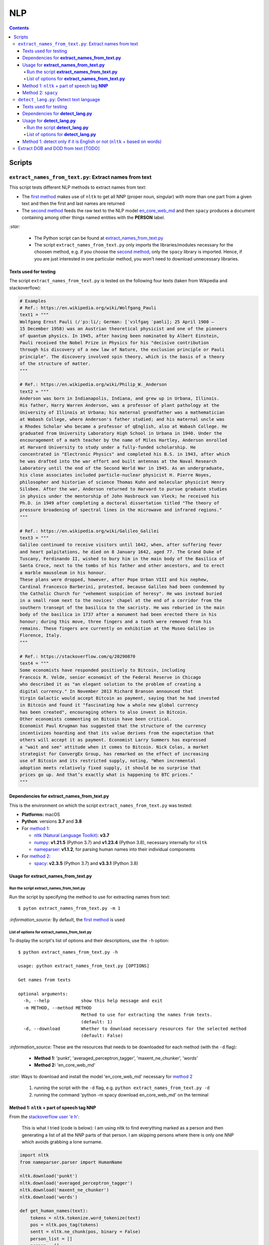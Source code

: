 ===
NLP
===
.. contents:: **Contents**
   :depth: 4
   :local:
   :backlinks: top

Scripts
=======
``extract_names_from_text.py``: Extract names from text
-------------------------------------------------------
This script tests different NLP methods to extract names from text:

- The `first method <#method-1-nltk-part-of-speech-tag-nnp>`_ makes use of ``nltk`` to get all NNP (proper noun, 
  singular) with more than one part from a given text and then the first and last names are returned
- The `second method <#method-2-spacy>`_ feeds the raw text to the NLP model `en_core_web_md 
  <https://spacy.io/models/en#en_core_web_md>`_ and then ``spacy`` produces a document containing among other 
  things named entities with the **PERSON** label. 

`:star:` 

   - The Python script can be found at `extract_names_from_text.py <./scripts/extract_names_from_text.py>`_
   - The script ``extract_names_from_text.py`` only imports the libraries/modules necessary for the choosen method, 
     e.g. if you choose the `second method <#method-2-spacy>`_, only the ``spacy`` library is imported. Hence, if you 
     are just interested in one particular method, you won't need to download unnecessary libraries.

Texts used for testing
''''''''''''''''''''''
The script ``extract_names_from_text.py`` is tested on the following four texts (taken from Wikpedia and stackoverflow):

.. code-block:: python
   
   # Examples
   # Ref.: https://en.wikipedia.org/wiki/Wolfgang_Pauli
   text1 = """
   Wolfgang Ernst Pauli (/ˈpɔːli/; German: [ˈvɔlfɡaŋ ˈpaʊli]; 25 April 1900 – 
   15 December 1958) was an Austrian theoretical physicist and one of the pioneers 
   of quantum physics. In 1945, after having been nominated by Albert Einstein, 
   Pauli received the Nobel Prize in Physics for his "decisive contribution 
   through his discovery of a new law of Nature, the exclusion principle or Pauli 
   principle". The discovery involved spin theory, which is the basis of a theory 
   of the structure of matter.
   """

   # Ref.: https://en.wikipedia.org/wiki/Philip_W._Anderson
   text2 = """
   Anderson was born in Indianapolis, Indiana, and grew up in Urbana, Illinois. 
   His father, Harry Warren Anderson, was a professor of plant pathology at the 
   University of Illinois at Urbana; his maternal grandfather was a mathematician 
   at Wabash College, where Anderson's father studied; and his maternal uncle was 
   a Rhodes Scholar who became a professor of qEnglish, also at Wabash College. He 
   graduated from University Laboratory High School in Urbana in 1940. Under the 
   encouragement of a math teacher by the name of Miles Hartley, Anderson enrolled 
   at Harvard University to study under a fully-funded scholarship. He 
   concentrated in "Electronic Physics" and completed his B.S. in 1943, after which 
   he was drafted into the war effort and built antennas at the Naval Research 
   Laboratory until the end of the Second World War in 1945. As an undergraduate, 
   his close associates included particle-nuclear physicist H. Pierre Noyes, 
   philosopher and historian of science Thomas Kuhn and molecular physicist Henry 
   Silsbee. After the war, Anderson returned to Harvard to pursue graduate studies 
   in physics under the mentorship of John Hasbrouck van Vleck; he received his 
   Ph.D. in 1949 after completing a doctoral dissertation titled "The theory of 
   pressure broadening of spectral lines in the microwave and infrared regions."
   """

   # Ref.: https://en.wikipedia.org/wiki/Galileo_Galilei
   text3 = """
   Galileo continued to receive visitors until 1642, when, after suffering fever 
   and heart palpitations, he died on 8 January 1642, aged 77. The Grand Duke of 
   Tuscany, Ferdinando II, wished to bury him in the main body of the Basilica of 
   Santa Croce, next to the tombs of his father and other ancestors, and to erect 
   a marble mausoleum in his honour.
   These plans were dropped, however, after Pope Urban VIII and his nephew, 
   Cardinal Francesco Barberini, protested, because Galileo had been condemned by 
   the Catholic Church for "vehement suspicion of heresy". He was instead buried 
   in a small room next to the novices' chapel at the end of a corridor from the 
   southern transept of the basilica to the sacristy. He was reburied in the main 
   body of the basilica in 1737 after a monument had been erected there in his 
   honour; during this move, three fingers and a tooth were removed from his 
   remains. These fingers are currently on exhibition at the Museo Galileo in 
   Florence, Italy.
   """
   
   # Ref.: https://stackoverflow.com/q/20290870
   text4 = """
   Some economists have responded positively to Bitcoin, including 
   Francois R. Velde, senior economist of the Federal Reserve in Chicago 
   who described it as "an elegant solution to the problem of creating a 
   digital currency." In November 2013 Richard Branson announced that 
   Virgin Galactic would accept Bitcoin as payment, saying that he had invested 
   in Bitcoin and found it "fascinating how a whole new global currency 
   has been created", encouraging others to also invest in Bitcoin.
   Other economists commenting on Bitcoin have been critical. 
   Economist Paul Krugman has suggested that the structure of the currency 
   incentivizes hoarding and that its value derives from the expectation that 
   others will accept it as payment. Economist Larry Summers has expressed 
   a "wait and see" attitude when it comes to Bitcoin. Nick Colas, a market 
   strategist for ConvergEx Group, has remarked on the effect of increasing 
   use of Bitcoin and its restricted supply, noting, "When incremental 
   adoption meets relatively fixed supply, it should be no surprise that 
   prices go up. And that’s exactly what is happening to BTC prices."
   """

Dependencies for **extract_names_from_text.py**
'''''''''''''''''''''''''''''''''''''''''''''''
This is the environment on which the script ``extract_names_from_text.py`` was tested:

* **Platforms:** macOS
* **Python**: versions **3.7** and **3.8**
* For `method 1 <#method-1-nltk-part-of-speech-tag-nnp>`_:
  
  * `nltk (Natural Language Toolkit) <https://nltk.org/>`_: **v3.7**
  * `numpy <https://numpy.org/>`_: **v1.21.5** (Python 3.7) and **v1.23.4** (Python 3.8), necessary internally for ``nltk``
  * `nameparser <https://pypi.org/project/nameparser/>`_: **v1.1.2**, for parsing human names into their individual components
* For `method 2 <#method-2-spacy>`_:

  * `spacy <https://spacy.io/>`_: **v2.3.5** (Python 3.7) and **v3.3.1** (Python 3.8)

Usage for **extract_names_from_text.py**
''''''''''''''''''''''''''''''''''''''''
Run the script **extract_names_from_text.py**
`````````````````````````````````````````````
Run the script by specifying the method to use for extracting names from text::

   $ pyton extract_names_from_text.py -m 1

`:information_source:` By default, the `first method <#method-1-nltk-part-of-speech-tag-nnp>`_ is used

List of options for **extract_names_from_text.py**
``````````````````````````````````````````````````
To display the script's list of options and their descriptions, use the ``-h`` option::

   $ python extract_names_from_text.py -h
   
   usage: python extract_names_from_text.py [OPTIONS]

   Get names from texts

   optional arguments:
     -h, --help            show this help message and exit
     -m METHOD, --method METHOD
                           Method to use for extracting the names from texts.
                           (default: 1)
     -d, --download        Whether to download necessary resources for the selected method
                           (default: False)

`:information_source:` These are the resources that needs to be downloaded for each method (with the ``-d`` flag):

  - **Method 1:** 'punkt', 'averaged_perceptron_tagger', 'maxent_ne_chunker', 'words'
  - **Method 2:** 'en_core_web_md'
  
`:star:` Ways to download and install the model 'en_core_web_md' necessary for `method 2 <#method-2-spacy>`_

  1. running the script with the ``-d`` flag, e.g. ``python extract_names_from_text.py -d`` 
  2. running the command 'python -m spacy download en_core_web_md' on the terminal

Method 1: ``nltk`` + part of speech tag **NNP**
'''''''''''''''''''''''''''''''''''''''''''''''
From the  `stackoverflow user 'e h' <https://stackoverflow.com/q/20290870>`_:

 This is what I tried (code is below): I am using nltk to find everything marked as a 
 person and then generating a list of all the NNP parts of that person. I am skipping 
 persons where there is only one NNP which avoids grabbing a lone surname.

.. code-block:: python

   import nltk
   from nameparser.parser import HumanName
   
   nltk.download('punkt')
   nltk.download('averaged_perceptron_tagger')
   nltk.download('maxent_ne_chunker')
   nltk.download('words')

   def get_human_names(text):
       tokens = nltk.tokenize.word_tokenize(text)
       pos = nltk.pos_tag(tokens)
       sentt = nltk.ne_chunk(pos, binary = False)
       person_list = []
       person = []
       name = ""
       for subtree in sentt.subtrees(filter=lambda t: t.label() == 'PERSON'):
           for leaf in subtree.leaves():
               person.append(leaf[0])
           if len(person) > 1: #avoid grabbing lone surnames
               for part in person:
                   name += part + ' '
               if name[:-1] not in person_list:
                   person_list.append(name[:-1])
               name = ''
           person = []
       return person_list
   
   text = 'In 1945, after having been nominated by Albert Einstein, Pauli received the Nobel Prize in ' \
          'Physics for his "decisive contribution through his discovery of a new law of Nature, the ' \
          'exclusion principle or Pauli principle".'
   names = get_human_names(text)
   for name in names: 
       print(HumanName(name).first + ' ' + HumanName(name).last)

`:information_source:`

  - The `stackoverflow user 'Gihan Gamage' 
    <https://stackoverflow.com/questions/20290870/improving-the-extraction-of-human-names-with-nltk#comment108366804_20290870>`_ 
    suggests downloading the following nltk packages after the import statements: punkt, averaged_perceptron_tagger, 
    maxent_ne_chunker, words
  - The Python code returns the first and last name (e.g. Albert Einstein) for each person found in the text

`:star:` The script can be found at `extract_names_from_text.py <./scripts/extract_names_from_text.py>`_. 

To run the script on the `four texts <./scripts/extract_names_from_text.py#L2>`_::

 $ python extract_names_from_text.py -m 1
 
Ouput::

   #########
   # Text1 #
   #########
   Ernst Pauli
   Albert Einstein

   #########
   # Text2 #
   #########
   Harry Anderson
   Miles Hartley
   Pierre Noyes
   Thomas Kuhn
   Henry Silsbee
   John Hasbrouck

   #########
   # Text3 #
   #########
   Ferdinando II
   Santa Croce
   Urban 
   Francesco Barberini

   #########
   # Text4 #
   #########
   Francois Velde
   Richard Branson
   Virgin Galactic
   Paul Krugman
   Larry Summers
   Nick Colas

Method 2: ``spacy``
'''''''''''''''''''
Feeding the raw text to the NLP model `en_core_web_md <https://spacy.io/models/en#en_core_web_md>`_, ``spacy`` then produces a document containing among other things named entities. The entities that are of interest to us are those labeled as **PERSON**.

.. code-block:: python

   import shlex
   import subprocess
   import spacy
   
   # Download the model 'en_core_web_md'
   cmd = 'python -m spacy download en_core_web_md'
   subprocess.run(shlex.split(cmd), capture_output=True)
   model = spacy.load('en_core_web_md')
   
   doc = model(text)
   names = []
   for ent in doc.ents:
       if ent.label_ == 'PERSON' and str(ent) not in names and len(ent) > 1:
           name = str(ent).replace('\n', '')
           print(name)
           names.append(name)

`:star:` The script can be found at `extract_names_from_text.py <./scripts/extract_names_from_text.py>`_. 

`:star:` Ways to download and install the model 'en_core_web_md' which is necessary for method 2

  1. running the script with the ``-d`` flag, e.g. ``python extract_names_from_text.py -d`` 
  2. running the command 'python -m spacy download en_core_web_md' on the terminal

`:information_source:` about the ``if`` condition

  - ``str(ent) not in names``: to avoid displaying duplicated names
  - ``len(ent) > 1``: to avoid displaying names with only one part (e.g. Anderson)

To run the script on the `four texts <./scripts/extract_names_from_text.py#L2>`_::

 $ python extract_names_from_text.py -m 2 -d
 
Ouput::

   #########
   # Text1 #
   #########
   Wolfgang Ernst Pauli
   Albert Einstein

   #########
   # Text2 #
   #########
   Harry Warren Anderson
   Miles Hartley
   H. Pierre Noyes
   Thomas Kuhn
   Henry Silsbee
   John Hasbrouck van Vleck

   #########
   # Text3 #
   #########
   Pope Urban VIII
   Francesco Barberini

   #########
   # Text4 #
   #########
   Francois R. Velde
   Richard Branson
   Paul Krugman
   Larry Summers
   Nick Colas

``detect_lang.py``: Detect text language
----------------------------------------
This script tests different NLP methods to detect text language:

- The `first method <#method-1-detect-only-if-it-is-english-or-not-nltk-based-on-words>`_ ... TODO
- The second method ... TODO

`:star:` 

   - The Python script can be found at `detect_lang.py <./scripts/detect_lang.py>`_
   - The script ``detect_lang.py`` only imports the libraries/modules necessary for the choosen method, 
     e.g. if you choose the `first method <#method-1-detect-only-if-it-is-english-or-not-nltk-based-on-words>`_, 
     only the ``nltk`` library is imported.
     
Texts used for testing
''''''''''''''''''''''
The script ``detect_lang.py`` is tested on the following eight texts (all taken from Wikpedia):

.. code-block:: python

   # Examples from Wikipedia
   # Ref.: https://en.wikipedia.org/wiki/Freeman_Dyson [ENGLISH]
   text1 = """
   Freeman John Dyson FRS (15 December 1923 – 28 February 2020) was an English-American 
   theoretical physicist and mathematician known for his works in quantum field theory, 
   astrophysics, random matrices, mathematical formulation of quantum mechanics, condensed 
   matter physics, nuclear physics, and engineering.[a][8] He was Professor Emeritus in the 
   Institute for Advanced Study in Princeton and a member of the Board of Sponsors of the 
   Bulletin of the Atomic Scientists.
   """

   # Ref.: https://fr.wikipedia.org/wiki/Freeman_Dyson [FRENCH]
   text2 = """
   Il contribue notamment aux fondements de l'électrodynamique quantique en 1948. Il fait 
   également de nombreuses contributions à la physique des solides, l’astronomie et l’ingénierie 
   nucléaire. On lui doit plusieurs concepts qui portent son nom, tels que la transformée de 
   Dyson (en) , l'arbre de Dyson (en) , la série de Dyson (en) et la sphère de Dyson.
   """

   # Ref.: https://es.wikipedia.org/wiki/Enrico_Fermi [SPANISH]
   text3 = """
   Fermi mandó su tesis «Un teorema sobre probabilidad y algunas de sus aplicaciones» (en 
   italiano, Un teorema di calcolo delle probabilità ed alcune sue applicazioni) a la Scuola Normale 
   Superiore en julio de 1922, y recibió su licenciatura laureada a la temprana edad de 20 años. 
   La tesis era sobre imágenes de difracción de rayos X. La Física Teórica no era considerada una 
   disciplina en Italia y la única tesis que habría sido aceptada sería una sobre física 
   experimental. Por esta razón los físicos italianos fueron lentos al incorporar nuevas ideas 
   como la relatividad que venía de Alemania. Como Fermi se sentía como en casa en el laboratorio 
   haciendo trabajo experimental, esto no supuso mayor problema para él.
   """

   # Ref.: https://en.wikipedia.org/wiki/Enrico_Fermi [ENGLISH]
   text4 = """
   Fermi was fond of pointing out that when Alessandro Volta was working in his laboratory, 
   Volta had no idea where the study of electricity would lead.[145] Fermi is generally 
   remembered for his work on nuclear power and nuclear weapons, especially the creation of 
   the first nuclear reactor, and the development of the first atomic and hydrogen bombs. His 
   scientific work has stood the test of time. This includes his theory of beta decay, his work 
   with non-linear systems, his discovery of the effects of slow neutrons, his study of pion-nucleon 
   collisions, and his Fermi–Dirac statistics. His speculation that a pion was not a fundamental 
   particle pointed the way towards the study of quarks and leptons.
   """

   # Ref.: https://en.wikipedia.org/wiki/Theodor_Kaluza [ENGLISH]
   text5 = """
   Kaluza's insight is remembered as the Kaluza–Klein theory (also named after physicist Oskar 
   Klein). However, the work was neglected for many years, as attention was directed towards 
   quantum mechanics. His idea that fundamental forces can be explained by additional dimensions 
   did not re-emerge until string theory was developed. It is, however, also notable that many of 
   the aspects of this body of work were already published in 1914 by Gunnar Nordström, but his 
   work also went unnoticed and was not recognized when the ideas re-emerged.
   """

   # Ref.: https://de.wikipedia.org/wiki/Theodor_Kaluza_(Physiker) [German]
   text6 = """
   Kaluza entstammte einer deutschen katholischen Familie aus der Stadt Ratibor in Oberschlesien 
   (jetzt Racibórz in Polen). Er selbst wurde in Wilhelmsthal, einem Dorf, das 1899 der Stadt Oppeln 
   (heute Opole) eingemeindet wurde, geboren. Seine Jugend verlebte er in Königsberg (Preußen), wo 
   sein Vater Max Kaluza Professor für Anglistik war.
   """

   # Ref.: https://it.wikipedia.org/wiki/Makoto_Kobayashi_(fisico) [ITALIAN]
   text7 = """
   Makoto Kobayashi (小林誠 Kobayashi Makoto; Nagoya, 7 aprile 1944) è un fisico giapponese, 
   molto conosciuto per il suo lavoro sulla violazione CP.
   """

   # Ref: https://fr.wikipedia.org/wiki/Makoto_Kobayashi_(physicien) [FRENCH]
   text8 = """
   Il est co-lauréat avec Toshihide Maskawa du prix Nobel de physique de 2008 (l'autre moitié a 
   été remise à Yoichiro Nambu) « pour la découverte de l'origine de la brisure de symétrie qui 
   prédit l'existence d'au moins trois familles de quarks dans la nature ».
   """

Dependencies for **detect_lang.py**
'''''''''''''''''''''''''''''''''''''''''''''''
This is the environment on which the script ``detect_lang.py`` was tested:

* **Platforms:** macOS
* **Python**: versions **3.7** and **3.8**
* For `method 1 <#method-1-detect-only-if-it-is-english-or-not-nltk-based-on-words>`_:
  
  * `nltk (Natural Language Toolkit) <https://nltk.org/>`_: **v3.7**
  * `numpy <https://numpy.org/>`_: **v1.21.5** (Python 3.7) and **v1.23.4** (Python 3.8), necessary internally for ``nltk``

Usage for **detect_lang.py**
''''''''''''''''''''''''''''''''''''''''
Run the script **detect_lang.py**
`````````````````````````````````````````````
Run the script by specifying the method to use for detecting the text language::

   $ pyton extract_names_from_text.py -m 1

`:information_source:` By default, the `first method <#method-1-detect-only-if-it-is-english-or-not-nltk-based-on-words>`_ is used

List of options for **detect_lang.py**
``````````````````````````````````````````````````
To display the script's list of options and their descriptions, use the ``-h`` option::

   $ python detect_lang.py -h
   
   usage: python detect_lang.py [OPTIONS]

   Detect text language

   optional arguments:
     -h, --help            show this help message and exit
     -m METHOD, --method METHOD
                           Method to use to detect text language. Choices are: [1, 2] (default: 1)
     -t THRESHOLD, --threshold THRESHOLD
                           If this threshold (% of words or letters in the text that are unusual) 
                           is exceeded, then the language of the text is not English. (default: 25)
                           
Method 1: detect only if it is English or not (``nltk`` + based on words)
'''''''''''''''''''''''''''''''''''''''''''''''''''''''''''''''''''''''''
From the  `stackoverflow user 'William Niu' <https://stackoverflow.com/a/3384659>`_:

 Have you come across the following code snippet?
 
 from http://groups.google.com/group/nltk-users/browse_thread/thread/a5f52af2cbc4cfeb?pli=1&safe=active

.. code-block:: python

   english_vocab = set(w.lower() for w in nltk.corpus.words.words())
   text_vocab = set(w.lower() for w in text if w.lower().isalpha())
   unusual = text_vocab.difference(english_vocab) 

The `stackoverflow user 'whege' <https://stackoverflow.com/questions/3182268/nltk-and-language-detection#comment128930397_3384659>`_ comments the following about this code snippet:

 This is such a good answer. The simplicity of checking if the words are in the vocab is an 
 amazingly direct approach to this kind of task. Granted it doesn't give you the actual language 
 or translate, but if you simply need to know if it's an outlier, this is brilliant.

`:star:` The script can be found at `detect_lang.py <./scripts/detect_lang.py>`_. 

To run the script on the `eight texts <./scripts/detect_lang.py#L5>`_::

 $ python detect_lang.py -m 1
 
Ouput::

   Detecting text language with method #1
   importing nltk

   ###############
   Text1: english 
   ###############
   The text is English: 10% of words in the text are unusual (threshold = 25%)

   ###############
   Text2: french 
   ###############
   The text is not English: 71% of words in the text are unusual (threshold = 25%)

   ###############
   Text3: spanish 
   ###############
   The text is not English: 75% of words in the text are unusual (threshold = 25%)

   ###############
   Text4: english 
   ###############
   The text is English: 14% of words in the text are unusual (threshold = 25%)

   ###############
   Text5: english 
   ###############
   The text is English: 19% of words in the text are unusual (threshold = 25%)

   ###############
   Text6: german 
   ###############
   The text is not English: 74% of words in the text are unusual (threshold = 25%)

   ###############
   Text7: italian 
   ###############
   The text is not English: 79% of words in the text are unusual (threshold = 25%)

   ###############
   Text8: french 
   ###############
   The text is not English: 72% of words in the text are unusual (threshold = 25%)

   ### Performance of method 1 ###
   0.0% error classification (ENGLISH and NOT ENGLISH)

Extract DOB and DOD from text [TODO]
------------------------------------
`:warning:` TODO
